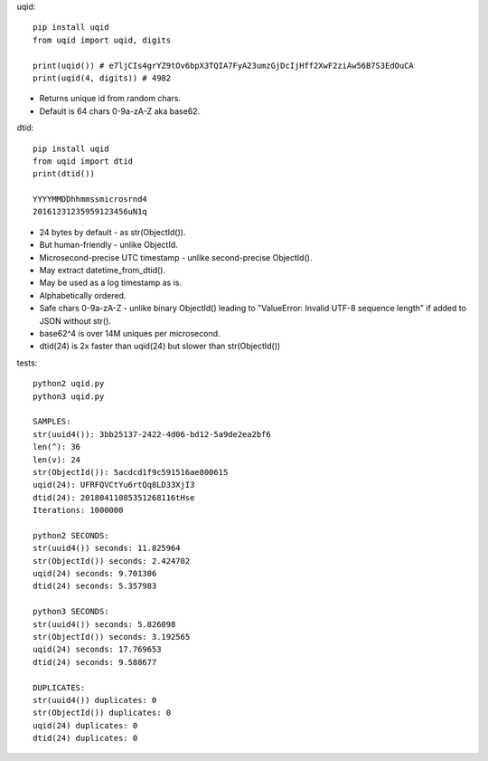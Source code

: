 uqid::

    pip install uqid
    from uqid import uqid, digits

    print(uqid()) # e7ljCIs4grYZ9tOv6bpX3TQIA7FyA23umzGjDcIjHff2XwF2ziAw56B7S3EdOuCA
    print(uqid(4, digits)) # 4982

* Returns unique id from random chars.
* Default is 64 chars 0-9a-zA-Z aka base62.

dtid::

    pip install uqid
    from uqid import dtid
    print(dtid())

    YYYYMMDDhhmmssmicrosrnd4
    20161231235959123456uN1q

* 24 bytes by default - as str(ObjectId()).
* But human-friendly - unlike ObjectId.
* Microsecond-precise UTC timestamp - unlike second-precise ObjectId().
* May extract datetime_from_dtid().
* May be used as a log timestamp as is.
* Alphabetically ordered.
* Safe chars 0-9a-zA-Z - unlike binary ObjectId() leading to "ValueError: Invalid UTF-8 sequence length" if added to JSON without str().
* base62^4 is over 14M uniques per microsecond.
* dtid(24) is 2x faster than uqid(24) but slower than str(ObjectId())

tests::

    python2 uqid.py
    python3 uqid.py

    SAMPLES:
    str(uuid4()): 3bb25137-2422-4d06-bd12-5a9de2ea2bf6
    len(^): 36
    len(v): 24
    str(ObjectId()): 5acdcd1f9c591516ae800615
    uqid(24): UFRFQVCtYu6rtQq8LD33XjI3
    dtid(24): 20180411085351268116tHse
    Iterations: 1000000

    python2 SECONDS:
    str(uuid4()) seconds: 11.825964
    str(ObjectId()) seconds: 2.424702
    uqid(24) seconds: 9.701306
    dtid(24) seconds: 5.357983

    python3 SECONDS:
    str(uuid4()) seconds: 5.826098
    str(ObjectId()) seconds: 3.192565
    uqid(24) seconds: 17.769653
    dtid(24) seconds: 9.588677

    DUPLICATES:
    str(uuid4()) duplicates: 0
    str(ObjectId()) duplicates: 0
    uqid(24) duplicates: 0
    dtid(24) duplicates: 0



